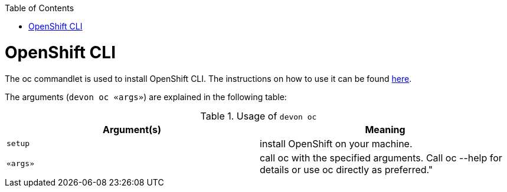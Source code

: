 :toc:
toc::[]

= OpenShift CLI

The oc commandlet is used to install OpenShift CLI. The instructions on how to use it can be found https://docs.openshift.com/container-platform/4.7/cli_reference/openshift_cli/getting-started-cli.html[here].


The arguments (`devon oc «args»`) are explained in the following table:

.Usage of `devon oc`
[options="header"]
|=======================
|*Argument(s)*    |*Meaning*
|`setup`          |install OpenShift on your machine.
|`«args»`         |call oc with the specified arguments. Call oc --help for details or use oc directly as preferred."
|=======================